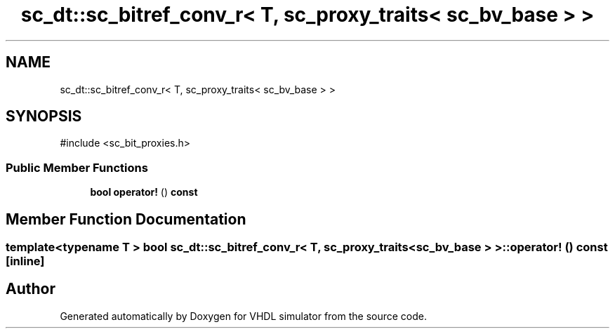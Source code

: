 .TH "sc_dt::sc_bitref_conv_r< T, sc_proxy_traits< sc_bv_base > >" 3 "VHDL simulator" \" -*- nroff -*-
.ad l
.nh
.SH NAME
sc_dt::sc_bitref_conv_r< T, sc_proxy_traits< sc_bv_base > >
.SH SYNOPSIS
.br
.PP
.PP
\fR#include <sc_bit_proxies\&.h>\fP
.SS "Public Member Functions"

.in +1c
.ti -1c
.RI "\fBbool\fP \fBoperator!\fP () \fBconst\fP"
.br
.in -1c
.SH "Member Function Documentation"
.PP 
.SS "template<\fBtypename\fP \fBT\fP > \fBbool\fP \fBsc_dt::sc_bitref_conv_r\fP< \fBT\fP, \fBsc_proxy_traits\fP< \fBsc_bv_base\fP > >::operator! () const\fR [inline]\fP"


.SH "Author"
.PP 
Generated automatically by Doxygen for VHDL simulator from the source code\&.
